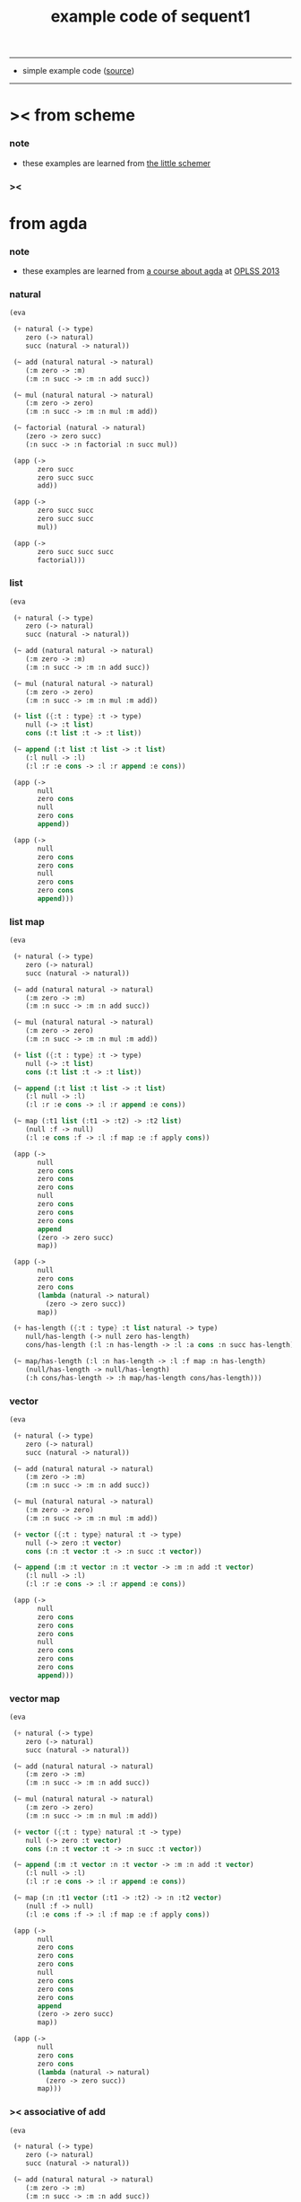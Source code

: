 #+HTML_HEAD: <link rel="stylesheet" href="http://xieyuheng.github.io/asset/css/page.css" type="text/css" media="screen" />
#+PROPERTY: tangle example.scm
#+title: example code of sequent1

---------

- simple example code ([[https://github.com/xieyuheng/sequent1][source]])

---------

* >< from scheme

*** note

    - these examples are learned from [[http://www.ccs.neu.edu/home/matthias/BTLS/][the little schemer]]

*** ><

* from agda

*** note

    - these examples are learned from [[http://www.cs.cmu.edu/~drl/teaching/oplss13/][a course about agda]] at [[https://www.cs.uoregon.edu/research/summerschool/summer13/curriculum.html][OPLSS 2013]]

*** natural

    #+begin_src scheme
    (eva

     (+ natural (-> type)
        zero (-> natural)
        succ (natural -> natural))

     (~ add (natural natural -> natural)
        (:m zero -> :m)
        (:m :n succ -> :m :n add succ))

     (~ mul (natural natural -> natural)
        (:m zero -> zero)
        (:m :n succ -> :m :n mul :m add))

     (~ factorial (natural -> natural)
        (zero -> zero succ)
        (:n succ -> :n factorial :n succ mul))

     (app (->
           zero succ
           zero succ succ
           add))

     (app (->
           zero succ succ
           zero succ succ
           mul))

     (app (->
           zero succ succ succ
           factorial)))
    #+end_src

*** list

    #+begin_src scheme
    (eva

     (+ natural (-> type)
        zero (-> natural)
        succ (natural -> natural))

     (~ add (natural natural -> natural)
        (:m zero -> :m)
        (:m :n succ -> :m :n add succ))

     (~ mul (natural natural -> natural)
        (:m zero -> zero)
        (:m :n succ -> :m :n mul :m add))

     (+ list ({:t : type} :t -> type)
        null (-> :t list)
        cons (:t list :t -> :t list))

     (~ append (:t list :t list -> :t list)
        (:l null -> :l)
        (:l :r :e cons -> :l :r append :e cons))

     (app (->
           null
           zero cons
           null
           zero cons
           append))

     (app (->
           null
           zero cons
           zero cons
           null
           zero cons
           zero cons
           append)))
    #+end_src

*** list map

    #+begin_src scheme
    (eva

     (+ natural (-> type)
        zero (-> natural)
        succ (natural -> natural))

     (~ add (natural natural -> natural)
        (:m zero -> :m)
        (:m :n succ -> :m :n add succ))

     (~ mul (natural natural -> natural)
        (:m zero -> zero)
        (:m :n succ -> :m :n mul :m add))

     (+ list ({:t : type} :t -> type)
        null (-> :t list)
        cons (:t list :t -> :t list))

     (~ append (:t list :t list -> :t list)
        (:l null -> :l)
        (:l :r :e cons -> :l :r append :e cons))

     (~ map (:t1 list (:t1 -> :t2) -> :t2 list)
        (null :f -> null)
        (:l :e cons :f -> :l :f map :e :f apply cons))

     (app (->
           null
           zero cons
           zero cons
           zero cons
           null
           zero cons
           zero cons
           zero cons
           append
           (zero -> zero succ)
           map))

     (app (->
           null
           zero cons
           zero cons
           (lambda (natural -> natural)
             (zero -> zero succ))
           map))

     (+ has-length ({:t : type} :t list natural -> type)
        null/has-length (-> null zero has-length)
        cons/has-length (:l :n has-length -> :l :a cons :n succ has-length))

     (~ map/has-length (:l :n has-length -> :l :f map :n has-length)
        (null/has-length -> null/has-length)
        (:h cons/has-length -> :h map/has-length cons/has-length)))
    #+end_src

*** vector

    #+begin_src scheme
    (eva

     (+ natural (-> type)
        zero (-> natural)
        succ (natural -> natural))

     (~ add (natural natural -> natural)
        (:m zero -> :m)
        (:m :n succ -> :m :n add succ))

     (~ mul (natural natural -> natural)
        (:m zero -> zero)
        (:m :n succ -> :m :n mul :m add))

     (+ vector ({:t : type} natural :t -> type)
        null (-> zero :t vector)
        cons (:n :t vector :t -> :n succ :t vector))

     (~ append (:m :t vector :n :t vector -> :m :n add :t vector)
        (:l null -> :l)
        (:l :r :e cons -> :l :r append :e cons))

     (app (->
           null
           zero cons
           zero cons
           zero cons
           null
           zero cons
           zero cons
           zero cons
           append)))
    #+end_src

*** vector map

    #+begin_src scheme
    (eva

     (+ natural (-> type)
        zero (-> natural)
        succ (natural -> natural))

     (~ add (natural natural -> natural)
        (:m zero -> :m)
        (:m :n succ -> :m :n add succ))

     (~ mul (natural natural -> natural)
        (:m zero -> zero)
        (:m :n succ -> :m :n mul :m add))

     (+ vector ({:t : type} natural :t -> type)
        null (-> zero :t vector)
        cons (:n :t vector :t -> :n succ :t vector))

     (~ append (:m :t vector :n :t vector -> :m :n add :t vector)
        (:l null -> :l)
        (:l :r :e cons -> :l :r append :e cons))

     (~ map (:n :t1 vector (:t1 -> :t2) -> :n :t2 vector)
        (null :f -> null)
        (:l :e cons :f -> :l :f map :e :f apply cons))

     (app (->
           null
           zero cons
           zero cons
           zero cons
           null
           zero cons
           zero cons
           zero cons
           append
           (zero -> zero succ)
           map))

     (app (->
           null
           zero cons
           zero cons
           (lambda (natural -> natural)
             (zero -> zero succ))
           map)))
    #+end_src

*** >< associative of add

    #+begin_src scheme :tangle no
    (eva

     (+ natural (-> type)
        zero (-> natural)
        succ (natural -> natural))

     (~ add (natural natural -> natural)
        (:m zero -> :m)
        (:m :n succ -> :m :n add succ))

     (~ mul (natural natural -> natural)
        (:m zero -> zero)
        (:m :n succ -> :m :n mul :m add))

     (+ eq ({:t : type} :t :t -> type)
        refl ({:t : type} {:d : :t} -> :d :d eq))

     (~ eq/test1
        (-> :z zero succ succ eq
            :y :z eq
            :y zero succ zero succ add eq)
        (-> refl refl refl))

     (~ cong
        ({:t1 :t2 : type} {:x :y : :t1}
         :x :y eq (:f : (:t1 -> :t2)) ->
         :x :f apply :y :f apply eq)
        (refl :f -> refl))

     (~ associative
        ((:x :y :z : natural) ->
         :x :y add :z add
         :x :y :z add add eq)
        (:x :y zero -> refl)
        (:x :y :z succ -> :x :y :z associative (:n -> :n succ) cong)))
    #+end_src

* from forth

*** swap

    #+begin_src scheme
    (eva

     (+ natural (-> type)
        zero (-> natural)
        succ (natural -> natural))

     (~ swap (:t1 :t2 -> :t2 :t1)
        (:d1 :d2 -> :d2 :d1))

     (app (-> zero
              zero succ
              swap)))
    #+end_src

* >< from joy
